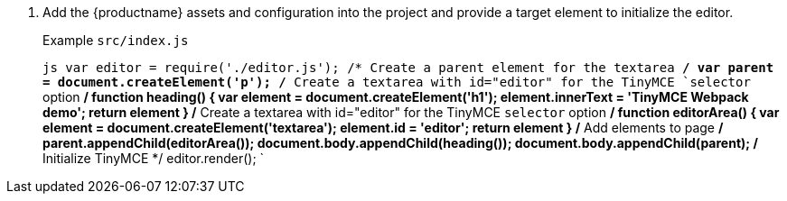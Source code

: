 . Add the {productname} assets and configuration into the project and provide a target element to initialize the editor.
+
Example `src/index.js`
+
`js
 var editor = require('./editor.js');
 /* Create a parent element for the textarea */
 var parent = document.createElement('p');
 /* Create a textarea with id="editor" for the TinyMCE `selector` option */
 function heading() {
   var element = document.createElement('h1');
   element.innerText = 'TinyMCE Webpack demo';
   return element
 }
 /* Create a textarea with id="editor" for the TinyMCE `selector` option */
 function editorArea() {
   var element = document.createElement('textarea');
   element.id = 'editor';
   return element
 }
 /* Add elements to page */
 parent.appendChild(editorArea());
 document.body.appendChild(heading());
 document.body.appendChild(parent);
 /* Initialize TinyMCE */
 editor.render();
`
